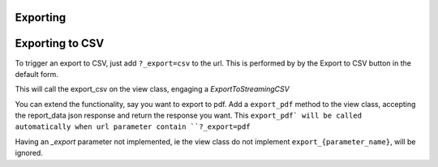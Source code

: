 Exporting
---------

Exporting to CSV
-----------------
To trigger an export to CSV, just add ``?_export=csv`` to the url. This is performed by by the Export to CSV button in the default form.

This will call the export_csv on the view class, engaging a `ExportToStreamingCSV`

You can extend the functionality, say you want to export to pdf.
Add a ``export_pdf`` method to the view class, accepting the report_data json response and return the response you want.
This ``export_pdf` will be called automatically when url parameter contain ``?_export=pdf``

Having an `_export` parameter not implemented, ie the view class do not implement ``export_{parameter_name}``,  will be ignored.


